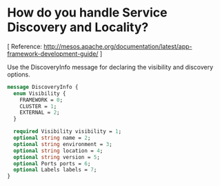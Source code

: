 # COMMENT Potential FAQs to prepare for workshop questions
#+STARTUP: indent

* How do you handle Service Discovery and Locality?

[ Reference: http://mesos.apache.org/documentation/latest/app-framework-development-guide/ ]

Use the DiscoveryInfo message for declaring the visibility and discovery options.

#+BEGIN_SRC protobuf
message DiscoveryInfo {
  enum Visibility {
    FRAMEWORK = 0;
    CLUSTER = 1;
    EXTERNAL = 2;
  }

  required Visibility visibility = 1;
  optional string name = 2;
  optional string environment = 3;
  optional string location = 4;
  optional string version = 5;
  optional Ports ports = 6;
  optional Labels labels = 7;
}
#+END_SRC
